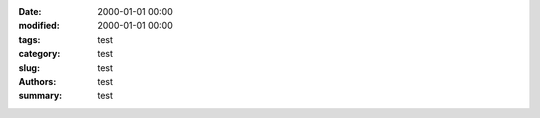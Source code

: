 :date: 2000-01-01 00:00
:modified: 2000-01-01 00:00
:tags: test
:category: test
:slug: test
:authors: test
:summary: test